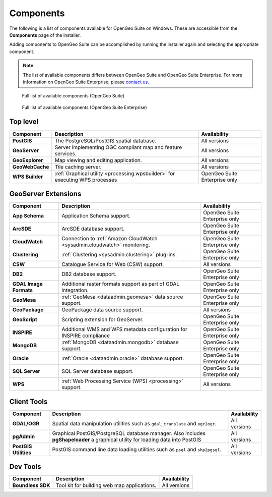.. _intro.installation.windows.components:

Components
==========

The following is a list of components available for OpenGeo Suite on Windows. These are accessible from the **Components** page of the installer.

Adding components to OpenGeo Suite can be accomplished by running the installer again and selecting the appropriate component.

.. note:: The list of available components differs between OpenGeo Suite and OpenGeo Suite Enterprise. For more information on OpenGeo Suite Enterprise, please `contact us <http://boundlessgeo.com/about/contact-us/sales/>`_.

.. figure:: img/fullcomponents.png

   Full list of available components (OpenGeo Suite)

.. figure:: img/fullcomponents-ent.png

   Full list of available components (OpenGeo Suite Enterprise)

Top level
---------

.. list-table::
   :stub-columns: 1
   :header-rows: 1
   :class: non-responsive

   * - Component
     - Description
     - Availability
   * - PostGIS
     - The PostgreSQL/PostGIS spatial database.
     - All versions
   * - GeoServer
     - Server implementing OGC compliant map and feature services.
     - All versions
   * - GeoExplorer
     - Map viewing and editing application.
     - All versions
   * - GeoWebCache
     - Tile caching server.
     - All versions
   * - WPS Builder
     - :ref:`Graphical utility <processing.wpsbuilder>` for executing WPS processes
     - OpenGeo Suite Enterprise only

GeoServer Extensions
--------------------

.. list-table::
   :stub-columns: 1
   :header-rows: 1
   :class: non-responsive

   * - Component
     - Description
     - Availability
   * - App Schema
     - Application Schema support.
     - OpenGeo Suite Enterprise only
   * - ArcSDE
     - ArcSDE database support.
     - OpenGeo Suite Enterprise only
   * - CloudWatch
     - Connection to :ref:`Amazon CloudWatch <sysadmin.cloudwatch>` monitoring.
     - OpenGeo Suite Enterprise only
   * - Clustering
     - :ref:`Clustering <sysadmin.clustering>` plug-ins.
     - OpenGeo Suite Enterprise only
   * - CSW
     - Catalogue Service for Web (CSW) support.
     - All versions
   * - DB2
     - DB2 database support.
     - OpenGeo Suite Enterprise only
   * - GDAL Image Formats
     - Additional raster formats support as part of GDAL integration.
     - OpenGeo Suite Enterprise only
   * - GeoMesa
     - :ref:`GeoMesa <dataadmin.geomesa>` data source support.
     - OpenGeo Suite Enterprise only
   * - GeoPackage
     - GeoPackage data source support.
     - All versions
   * - GeoScript
     - Scripting extension for GeoServer.
     - OpenGeo Suite Enterprise only
   * - INSPIRE
     - Additional WMS and WFS metadata configuration for INSPIRE compliance
     - OpenGeo Suite Enterprise only
   * - MongoDB
     - :ref:`MongoDB <dataadmin.mongodb>` database support.
     - OpenGeo Suite Enterprise only
   * - Oracle
     - :ref:`Oracle <dataadmin.oracle>` database support.
     - OpenGeo Suite Enterprise only
   * - SQL Server
     - SQL Server database support.
     - OpenGeo Suite Enterprise only
   * - WPS
     - :ref:`Web Processing Service (WPS) <processing>` support.
     - All versions

Client Tools
------------

.. list-table::
   :stub-columns: 1
   :header-rows: 1
   :class: non-responsive

   * - Component
     - Description
     - Availability
   * - GDAL/OGR
     - Spatial data manipulation utilities such as ``gdal_translate`` and ``ogr2ogr``.
     - All versions
   * - pgAdmin
     - Graphical PostGIS/PostgreSQL database manager. Also includes **pgShapeloader** a graphical utility for loading data into PostGIS
     - All versions
   * - PostGIS Utilities
     - PostGIS command line data loading utilities such as ``psql`` and ``shp2pgsql``. 
     - All versions

Dev Tools
---------

.. list-table::
   :stub-columns: 1
   :header-rows: 1
   :class: non-responsive

   * - Component
     - Description
     - Availability	   
   * - Boundless SDK
     - Tool kit for building web map applications.
     - All versions